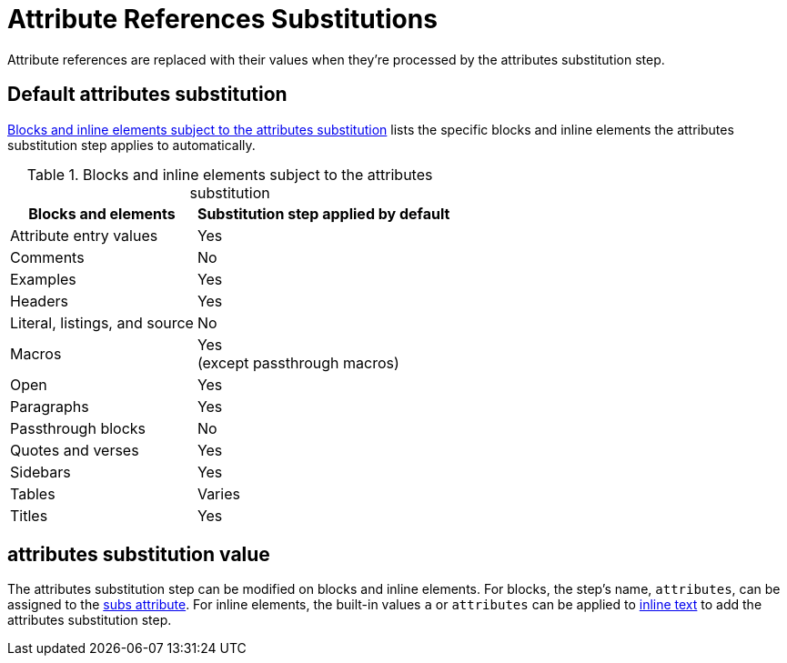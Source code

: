 = Attribute References Substitutions
:navtitle: Attribute References
:table-caption: Table
:y: Yes
//icon:check[role="green"]
:n: No
//icon:times[role="red"]

Attribute references are replaced with their values when they're processed by the attributes substitution step.

== Default attributes substitution

<<table-attributes>> lists the specific blocks and inline elements the attributes substitution step applies to automatically.

.Blocks and inline elements subject to the attributes substitution
[#table-attributes%autowidth,cols=",^"]
|===
|Blocks and elements |Substitution step applied by default

|Attribute entry values |{y}

|Comments |{n}

|Examples |{y}

|Headers |{y}

|Literal, listings, and source |{n}

|Macros |{y} +
(except passthrough macros)

|Open |{y}

|Paragraphs |{y}

|Passthrough blocks |{n}

|Quotes and verses |{y}

|Sidebars |{y}

|Tables |Varies

|Titles |{y}
|===

== attributes substitution value

The attributes substitution step can be modified on blocks and inline elements.
For blocks, the step's name, `attributes`, can be assigned to the xref:apply-subs-to-blocks.adoc[subs attribute].
For inline elements, the built-in values `a` or `attributes` can be applied to xref:apply-subs-to-text.adoc[inline text] to add the attributes substitution step.
